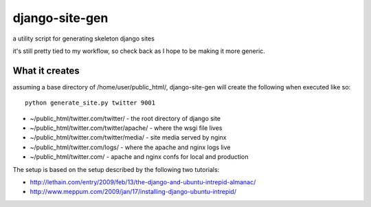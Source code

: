 django-site-gen
===============

a utility script for generating skeleton django sites

it's still pretty tied to my workflow, so check back as I hope to be
making it more generic.


What it creates
---------------

assuming a base directory of /home/user/public_html/, django-site-gen
will create the following when executed like so::

    python generate_site.py twitter 9001

* ~/public_html/twitter.com/twitter/ - the root directory of django site
* ~/public_html/twitter.com/twitter/apache/ - where the wsgi file lives
* ~/public_html/twitter.com/twitter/media/ - site media served by nginx
* ~/public_html/twitter.com/logs/ - where the apache and nginx logs live
* ~/public_html/twitter.com/ - apache and nginx confs for local and production


The setup is based on the setup described by the following two tutorials:

* http://lethain.com/entry/2009/feb/13/the-django-and-ubuntu-intrepid-almanac/
* http://www.meppum.com/2009/jan/17/installing-django-ubuntu-intrepid/
